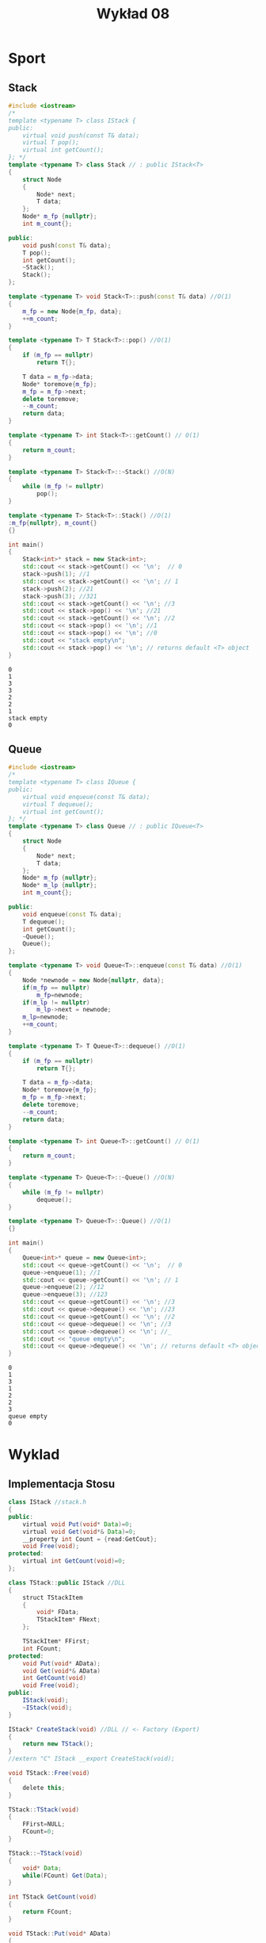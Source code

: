 #+title: Wykład 08
#+options: toc:nil
#+LATEX_HEADER: \renewcommand\maketitle{}
#+latex_header: \usepackage[polish]{babel}
#+language: pl

* Sport
** Stack
#+begin_src cpp :tangle stack.cpp :results output :exports both
#include <iostream>
/*
template <typename T> class IStack {
public:
    virtual void push(const T& data);
    virtual T pop();
    virtual int getCount();
}; */
template <typename T> class Stack // : public IStack<T>
{
    struct Node
    {
        Node* next;
        T data;
    };
    Node* m_fp {nullptr};
    int m_count{};

public:
    void push(const T& data);
    T pop();
    int getCount();
    ~Stack();
    Stack();
};

template <typename T> void Stack<T>::push(const T& data) //O(1)
{
    m_fp = new Node{m_fp, data};
    ++m_count;
}

template <typename T> T Stack<T>::pop() //O(1)
{
    if (m_fp == nullptr)
        return T{};

    T data = m_fp->data;
    Node* toremove{m_fp};
    m_fp = m_fp->next;
    delete toremove;
    --m_count;
    return data;
}

template <typename T> int Stack<T>::getCount() // O(1)
{
    return m_count;
}

template <typename T> Stack<T>::~Stack() //O(N)
{
    while (m_fp != nullptr)
        pop();
}

template <typename T> Stack<T>::Stack() //O(1)
:m_fp{nullptr}, m_count{}
{}

int main()
{
    Stack<int>* stack = new Stack<int>;
    std::cout << stack->getCount() << '\n';  // 0
    stack->push(1); //1
    std::cout << stack->getCount() << '\n'; // 1
    stack->push(2); //21
    stack->push(3); //321
    std::cout << stack->getCount() << '\n'; //3
    std::cout << stack->pop() << '\n'; //21
    std::cout << stack->getCount() << '\n'; //2
    std::cout << stack->pop() << '\n'; //1
    std::cout << stack->pop() << '\n'; //0
    std::cout << "stack empty\n";
    std::cout << stack->pop() << '\n'; // returns default <T> object
}
#+end_src

#+RESULTS:
: 0
: 1
: 3
: 3
: 2
: 2
: 1
: stack empty
: 0
** Queue

#+begin_src cpp :tangle queue.cpp :results output :exports both
#include <iostream>
/*
template <typename T> class IQueue {
public:
    virtual void enqueue(const T& data);
    virtual T dequeue();
    virtual int getCount();
}; */
template <typename T> class Queue // : public IQueue<T>
{
    struct Node
    {
        Node* next;
        T data;
    };
    Node* m_fp {nullptr};
    Node* m_lp {nullptr};
    int m_count{};

public:
    void enqueue(const T& data);
    T dequeue();
    int getCount();
    ~Queue();
    Queue();
};

template <typename T> void Queue<T>::enqueue(const T& data) //O(1)
{
    Node *newnode = new Node{nullptr, data};
    if(m_fp == nullptr)
        m_fp=newnode;
    if(m_lp != nullptr)
        m_lp->next = newnode;
    m_lp=newnode;
    ++m_count;
}

template <typename T> T Queue<T>::dequeue() //O(1)
{
    if (m_fp == nullptr)
        return T{};

    T data = m_fp->data;
    Node* toremove{m_fp};
    m_fp = m_fp->next;
    delete toremove;
    --m_count;
    return data;
}

template <typename T> int Queue<T>::getCount() // O(1)
{
    return m_count;
}

template <typename T> Queue<T>::~Queue() //O(N)
{
    while (m_fp != nullptr)
        dequeue();
}

template <typename T> Queue<T>::Queue() //O(1)
{}

int main()
{
    Queue<int>* queue = new Queue<int>;
    std::cout << queue->getCount() << '\n';  // 0
    queue->enqueue(1); //1
    std::cout << queue->getCount() << '\n'; // 1
    queue->enqueue(2); //12
    queue->enqueue(3); //123
    std::cout << queue->getCount() << '\n'; //3
    std::cout << queue->dequeue() << '\n'; //23
    std::cout << queue->getCount() << '\n'; //2
    std::cout << queue->dequeue() << '\n'; //3
    std::cout << queue->dequeue() << '\n'; //_
    std::cout << "queue empty\n";
    std::cout << queue->dequeue() << '\n'; // returns default <T> object
}
#+end_src

#+RESULTS:
: 0
: 1
: 3
: 1
: 2
: 2
: 3
: queue empty
: 0
* Wyklad
** Implementacja Stosu
#+begin_src java
class IStack //stack.h
{
public:
    virtual void Put(void* Data)=0;
    virtual void Get(void*& Data)=0;
    __property int Count = {read:GetCout};
    void Free(void);
protected:
    virtual int GetCount(void)=0;
};

class TStack::public IStack //DLL
{
    struct TStackItem
    {
        void* FData;
        TStackItem* FNext;
    };

    TStackItem* FFirst;
    int FCount;
protected:
    void Put(void* AData);
    void Get(void*& AData)
    int GetCount(void)
    void Free(void);
public:
    IStack(void);
    ~IStack(void);
}

IStack* CreateStack(void) //DLL // <- Factory (Export)
{
    return new TStack();
}
//extern "C" IStack __export CreateStack(void);

void TStack::Free(void)
{
    delete this;
}

TStack::TStack(void)
{
    FFirst=NULL;
    FCount=0;
}

TStack::~TStack(void)
{
    void* Data;
    while(FCount) Get(Data);
}

int TStack GetCount(void)
{
    return FCount;
}

void TStack::Put(void* AData)
{
    TStackItem* Item = new TStackItem;
    Item->FData=AData
    Item->FNext=FFirst;
    FFirst=Item
    return ++FCount;
}

void TStack::Get(void*& AData)
{
    TStackItem* Item = FFirst;
    FFirst = Item->Next;
    AData=Item->FData;
    delete Item;
    --FCount;
}

int main(void)
{

    IStack* S = new TStack;
    //IStack* S = CreateStack(); //DLL
    /*
    S->Put(...);
    .;
    .;
    .;
    S->Get(...);
    cout << S->Count; //S->GetCount();
    delete S; // Nie możliwe
    S->Free();
    ,*/
}
#+end_src

$$\text{DLL} \overrightarrow{"Interface, Factory"} \text{APP}$$
* Listy dwukierunkowe
** Logiczna postać
- N :: -- next
- P :: -- previous
- F :: -- First
- L :: -- Last
 [[file:2kierunkowalista.png]]
** Fizyczna
[[file:2kierunkowalistafizyczna.png]]
* Potok
** 1-kier
- Put
- Get
** 2-kier
- =Add=
- =Insert(Inode)=
- =Delete=
- =__propiety Item[Index]=;
* Drzewa binarne
** Postać logiczna
- R :: --root
- L :: --left
- R :: --right
- wyszukwianie :: $O(\log_{A}N)$
* Drzewa (ogólna postać)
* Grafy
